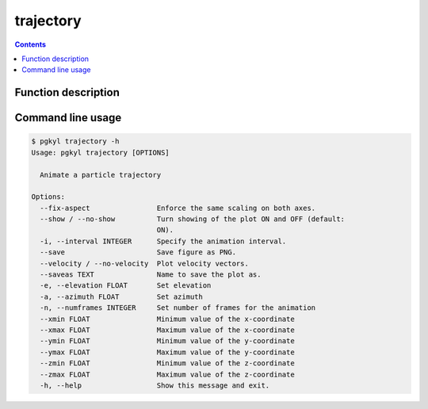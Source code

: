 .. _pg_cmd_trajectory:

trajectory
----------

.. contents::

Function description
^^^^^^^^^^^^^^^^^^^^

Command line usage
^^^^^^^^^^^^^^^^^^

.. code-block:: bash
                
   $ pgkyl trajectory -h
   Usage: pgkyl trajectory [OPTIONS]

     Animate a particle trajectory

   Options:
     --fix-aspect                Enforce the same scaling on both axes.
     --show / --no-show          Turn showing of the plot ON and OFF (default:
                                 ON).
     -i, --interval INTEGER      Specify the animation interval.
     --save                      Save figure as PNG.
     --velocity / --no-velocity  Plot velocity vectors.
     --saveas TEXT               Name to save the plot as.
     -e, --elevation FLOAT       Set elevation
     -a, --azimuth FLOAT         Set azimuth
     -n, --numframes INTEGER     Set number of frames for the animation
     --xmin FLOAT                Minimum value of the x-coordinate
     --xmax FLOAT                Maximum value of the x-coordinate
     --ymin FLOAT                Minimum value of the y-coordinate
     --ymax FLOAT                Maximum value of the y-coordinate
     --zmin FLOAT                Minimum value of the z-coordinate
     --zmax FLOAT                Maximum value of the z-coordinate
     -h, --help                  Show this message and exit.
